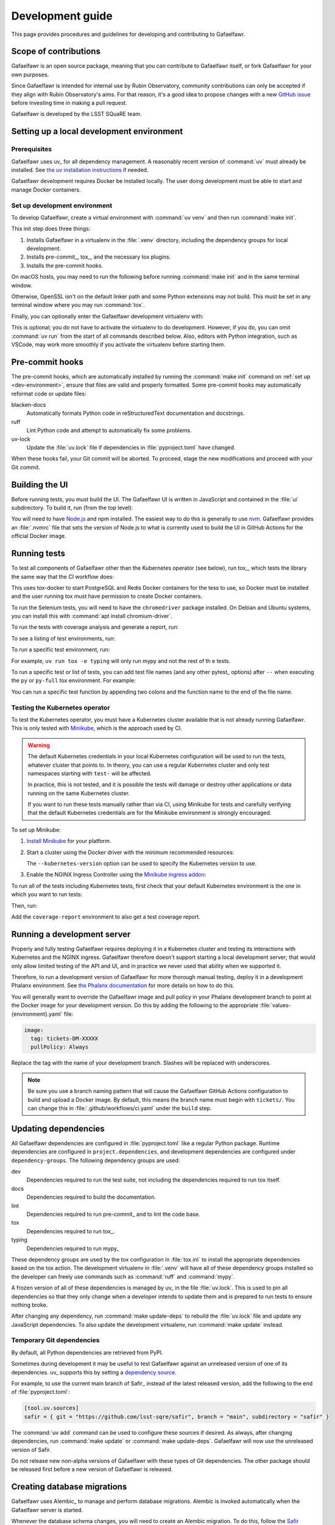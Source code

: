 #################
Development guide
#################

This page provides procedures and guidelines for developing and contributing to Gafaelfawr.

Scope of contributions
======================

Gafaelfawr is an open source package, meaning that you can contribute to Gafaelfawr itself, or fork Gafaelfawr for your own purposes.

Since Gafaelfawr is intended for internal use by Rubin Observatory, community contributions can only be accepted if they align with Rubin Observatory's aims.
For that reason, it's a good idea to propose changes with a new `GitHub issue`_ before investing time in making a pull request.

Gafaelfawr is developed by the LSST SQuaRE team.

.. _GitHub issue: https://github.com/lsst-sqre/gafaelfawr/issues/new

.. _dev-environment:

Setting up a local development environment
==========================================

Prerequisites
-------------

Gafaelfawr uses uv_ for all dependency management.
A reasonably recent version of :command:`uv` must already be installed.
See `the uv installation instructions <https://docs.astral.sh/uv/getting-started/installation/>`__ if needed.

Gafaelfawr development requires Docker be installed locally.
The user doing development must be able to start and manage Docker containers.

Set up development environment
------------------------------

To develop Gafaelfawr, create a virtual environment with :command:`uv venv` and then run :command:`make init`.

.. prompt:: bash

   git clone https://github.com/lsst-sqre/gafaelfawr.git
   cd gafaelfawr
   uv venv
   make init

This init step does three things:

1. Installs Gafaelfawr in a virtualenv in the :file:`.venv` directory, including the dependency groups for local development.
2. Installs pre-commit_, tox_, and the necessary tox plugins.
3. Installs the pre-commit hooks.

On macOS hosts, you may need to run the following before running :command:`make init` and in the same terminal window.

.. prompt:: bash

   export LDFLAGS="-L/usr/local/opt/openssl/lib"

Otherwise, OpenSSL isn't on the default linker path and some Python extensions may not build.
This must be set in any terminal window where you may run :command:`tox`.

Finally, you can optionally enter the Gafaelfawr development virtualenv with:

.. prompt:: bash

   source .venv/bin/activate

This is optional; you do not have to activate the virtualenv to do development.
However, if you do, you can omit :command:`uv run` from the start of all commands described below.
Also, editors with Python integration, such as VSCode, may work more smoothly if you activate the virtualenv before starting them.

.. _pre-commit-hooks:

Pre-commit hooks
================

The pre-commit hooks, which are automatically installed by running the :command:`make init` command on :ref:`set up <dev-environment>`, ensure that files are valid and properly formatted.
Some pre-commit hooks may automatically reformat code or update files:

blacken-docs
    Automatically formats Python code in reStructuredText documentation and docstrings.

ruff
    Lint Python code and attempt to automatically fix some problems.

uv-lock
    Update the :file:`uv.lock` file if dependencies in :file:`pyproject.toml` have changed.

When these hooks fail, your Git commit will be aborted.
To proceed, stage the new modifications and proceed with your Git commit.

Building the UI
===============

Before running tests, you must build the UI.
The Gafaelfawr UI is written in JavaScript and contained in the :file:`ui` subdirectory.
To build it, run (from the top level):

.. prompt:: bash

   make ui

You will need to have `Node.js <https://nodejs.org/en/>`__ and npm installed.
The easiest way to do this is generally to use `nvm <https://github.com/nvm-sh/nvm>`__.
Gafaelfawr provides an :file:`.nvmrc` file that sets the version of Node.js to what is currently used to build the UI in GitHub Actions for the official Docker image.

.. _dev-run-tests:

Running tests
=============

To test all components of Gafaelfawr other than the Kubernetes operator (see below), run tox_, which tests the library the same way that the CI workflow does:

.. prompt:: bash

   uv run tox run

This uses tox-docker to start PostgreSQL and Redis Docker containers for the tess to use, so Docker must be installed and the user running tox must have permission to create Docker containers.

To run the Selenium tests, you will need to have the ``chromedriver`` package installed.
On Debian and Ubuntu systems, you can install this with :command:`apt install chromium-driver`.

To run the tests with coverage analysis and generate a report, run:

.. prompt:: bash

   uv run tox run -e py-coverage,coverage-report

To see a listing of test environments, run:

.. prompt:: bash

   uv run tox list

To run a specific test environment, run:

.. prompt:: bash

   uv run tox -e <environment>

For example, ``uv run tox -e typing`` will only run mypy and not the rest of th
e tests.

To run a specific test or list of tests, you can add test file names (and any other pytest_ options) after ``--`` when executing the ``py`` or ``py-full`` tox environment.
For example:

.. prompt:: bash

   uv run tox run -e py -- tests/handlers/api_tokens_test.py

You can run a specific test function by appending two colons and the function name to the end of the file name.

Testing the Kubernetes operator
-------------------------------

To test the Kubernetes operator, you must have a Kubernetes cluster available that is not already running Gafaelfawr.
This is only tested with Minikube_, which is the approach used by CI.

.. _Minikube: https://minikube.sigs.k8s.io/docs/

.. warning::

   The default Kubernetes credentials in your local Kubernetes configuration will be used to run the tests, whatever cluster that points to.
   In theory, you can use a regular Kubernetes cluster and only test namespaces starting with ``test-`` will be affected.

   In practice, this is not tested, and it is possible the tests will damage or destroy other applications or data running on the same Kubernetes cluster.

   If you want to run these tests manually rather than via CI, using Minikube for tests and carefully verifying that the default Kubernetes credentials are for the Minikube environment is strongly encouraged.

To set up Minikube:

#. `Install Minikube <https://minikube.sigs.k8s.io/docs/start/>`__ for your platform.

#. Start a cluster using the Docker driver with the minimum recommended resources:

   .. prompt:: bash

      minikube start --driver=docker --cpus=4 --memory=8g --disk-size=100g  --kubernetes-version=1.21.5

   The ``--kubernetes-version`` option can be used to specify the Kubernetes version to use.

#. Enable the NGINX Ingress Controller using the  `Minikube ingress addon <https://kubernetes.io/docs/tasks/access-application-cluster/ingress-minikube/>`__:

   .. prompt:: bash

      minikube addons enable ingress

To run all of the tests including Kubernetes tests, first check that your default Kubernetes environment is the one in which you want to run tests:

.. prompt:: bash

   kubectl config current-context

Then, run:

.. prompt:: bash

   uv run tox run -e py-full

Add the ``coverage-report`` environment to also get a test coverage report.

Running a development server
============================

Properly and fully testing Gafaelfawr requires deploying it in a Kubernetes cluster and testing its interactions with Kubernetes and the NGINX ingress.
Gafaelfawr therefore doesn't support starting a local development server; that would only allow limited testing of the API and UI, and in practice we never used that ability when we supported it.

Therefore, to run a development version of Gafaelfawr for more thorough manual testing, deploy it in a development Phalanx environment.
See `the Phalanx documentation <https://phalanx.lsst.io/developers/deploy-from-a-branch.html>`__ for more details on how to do this.

You will generally want to override the Gafaelfawr image and pull policy in your Phalanx development branch to point at the Docker image for your development version.
Do this by adding the following to the appropriate :file:`values-{environment}.yaml` file:

.. code-block:: yaml

   image:
     tag: tickets-DM-XXXXX
     pullPolicy: Always

Replace the tag with the name of your development branch.
Slashes will be replaced with underscores.

.. note::

   Be sure you use a branch naming pattern that will cause the Gafaelfawr GitHub Actions configuration to build and upload a Docker image.
   By default, this means the branch name must begin with ``tickets/``.
   You can change this in :file:`.github/workflows/ci.yaml` under the ``build`` step.

Updating dependencies
=====================

All Gafaelfawr dependencies are configured in :file:`pyproject.toml` like a regular Python package.
Runtime dependencies are configured in ``project.dependencies``, and development dependencies are configured under ``dependency-groups``.
The following dependency groups are used:

dev
    Dependencies required to run the test suite, not including the dependencies required to run tox itself.

docs
    Dependencies required to build the documentation.

lint
    Dependencies required to run pre-commit_ and to lint the code base.

tox
    Dependencies required to run tox_.

typing
    Dependencies required to run mypy_

These dependency groups are used by the tox configuration in :file:`tox.ini` to install the appropriate dependencies based on the tox action.
The development virtualenv in :file:`.venv` will have all of these dependency groups installed so the developer can freely use commands such as :command:`ruff` and :command:`mypy`.

A frozen version of all of these dependencies is managed by uv_ in the file :file:`uv.lock`.
This is used to pin all dependencies so that they only change when a developer intends to update them and is prepared to run tests to ensure nothing broke.

After changing any dependency, run :command:`make update-deps` to rebuild the :file:`uv.lock` file and update any JavaScript dependencies.
To also update the development virtualenv, run :command:`make update` instead.

Temporary Git dependencies
--------------------------

By default, all Python dependencies are retrieved from PyPI.

Sometimes during development it may be useful to test Gafaelfawr against an unreleased version of one of its dependencies.
uv_ supports this by setting a `dependency source <https://docs.astral.sh/uv/concepts/projects/dependencies/#dependency-sources>`__.

For example, to use the current main branch of Safir_ instead of the latest released version, add the following to the end of :file:`pyproject.toml`:

.. code-block:: toml

   [tool.uv.sources]
   safir = { git = "https://github.com/lsst-sqre/safir", branch = "main", subdirectory = "safir" }

The :command:`uv add` command can be used to configure these sources if desired.
As always, after changing dependencies, run :command:`make update` or :command:`make update-deps`.
Gafaelfawr will now use the unreleased version of Safir.

Do not release new non-alpha versions of Gafaelfawr with these types of Git dependencies.
The other package should be released first before a new version of Gafaelfawr is released.

.. _db-migrations:

Creating database migrations
============================

Gafaelfawr uses Alembic_ to manage and perform database migrations.
Alembic is invoked automatically when the Gafaelfawr server is started.

Whenever the database schema changes, you will need to create an Alembic migration.
To do this, follow the `Safir schema migration documentation <https://safir.lsst.io/user-guide/database/schema.html#creating-database-migrations>`__.
Add :command:`uv run` to the start of all tox commands shown there, unless you have activated the Gafaelfawr development virtualenv.

Building documentation
======================

Documentation is built with Sphinx_:

.. _Sphinx: https://www.sphinx-doc.org/en/master/

.. prompt:: bash

   uv run tox run -e docs

The build documentation is located in the :file:`docs/_build/html` directory.

To check the documentation for broken links, run:

.. prompt:: bash

   uv run tox run -e docs-linkcheck

.. _dev-change-log:

Updating the change log
=======================

Gafaelfawr uses scriv_ to maintain its change log.

When preparing a pull request, run :command:`uv run scriv create`.
This will create a change log fragment in :file:`changelog.d`.
Edit that fragment, removing the sections that do not apply and adding entries fo this pull request.
You can pass the ``--edit`` flag to :command:`uv run scriv create` to open the created fragment automatically in an editor.

Change log entries use the following sections:

- **Backward-incompatible changes**
- **New features**
- **Bug fixes**
- **Other changes** (for minor, patch-level changes that are not bug fixes, such as logging formatting changes or updates to the documentation)

Versioning assumes that Gafaelfawr is installed via Phalanx, so changes to its internal configuration file do not count as backward-incompatible chnages unless they require changes to Helm :file:`values.yaml` files.

Do not include a change log entry solely for updating pinned dependencies, without any visible change to Gafaelfawr's behavior.
Every release is implicitly assumed to update all pinned dependencies.

These entries will eventually be cut and pasted into the release description for the next release, so the Markdown for the change descriptions must be compatible with GitHub's Markdown conventions for the release description.
Specifically:

- Each bullet point should be entirely on one line, even if it contains multiple sentences.
  This is an exception to the normal documentation convention of a newline after each sentence.
  Unfortunately, GitHub interprets those newlines as hard line breaks, so they would result in an ugly release description.
- Avoid using too much complex markup, such as nested bullet lists, since the formatting in the GitHub release description may not be what you expect and manually editing it is tedious.

.. _style-guide:

Style guide
===========

Code
----

- Gafaelfawr follows the :sqr:`072` Python style guide.

- The code formatting follows :pep:`8`, though in practice lean on Ruff to format the code for you.

- Use :pep:`484` type annotations.
  The :command:`uv run tox run -e typing` command, which runs mypy_, ensures that the project's types are consistent.

- Gafaelfawr uses the Ruff_ linter with most checks enabled.
  Its primary configuration is in :file:`ruff-shared.toml`, which should be an exact copy of the version from the `FastAPI Safir app template <https://github.com/lsst/templates/blob/main/project_templates/fastapi_safir_app/example/ruff-shared.toml>`__.
  Try to avoid ``noqa`` markers except for issues that need to be fixed in the future.
  Tests that generate false positives should normally be disabled, but if the lint error can be avoided with minor rewriting that doesn't make the code harder to read, prefer the rewriting.

- Write tests for pytest_.

Documentation
-------------

- Follow the `LSST DM User Documentation Style Guide`_, which is primarily based on the `Google Developer Style Guide`_.

- Document the Python API with numpydoc-formatted docstrings.
  See the `LSST DM Docstring Style Guide`_.

- Follow the `LSST DM ReStructuredTextStyle Guide`_.
  In particular, ensure that prose is written **one-sentence-per-line** for better Git diffs.

.. _`LSST DM User Documentation Style Guide`: https://developer.lsst.io/user-docs/index.html
.. _`Google Developer Style Guide`: https://developers.google.com/style/
.. _`LSST DM Docstring Style Guide`: https://developer.lsst.io/python/style.html
.. _`LSST DM ReStructuredTextStyle Guide`: https://developer.lsst.io/restructuredtext/style.html
